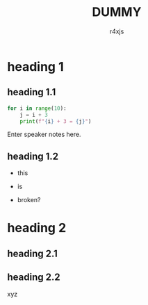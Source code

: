 #+reveal_root: reveal.js
#+reveal_theme: black
#+reveal_init_options: slideNumber:false, hash:true
#+reveal_plugins: (highlight)
#+reveal_highlight_css: %r/plugin/highlight/monokai.css
#+OPTIONS: num:nil toc:nil
#+AUTHOR: r4xjs
#+TITLE: DUMMY

#+begin_comment
Load the patched ox-reveal by C-x C-e 

#+begin_src elisp
(progn
    ;; src: https://github.com/yjwen/org-reveal/
    (load (expand-file-name "./ox-reveal.el"))
    ;; to disable code hilighting
    (setq org-html-htmlize-output-type nil))
#+end_src
#+end_comment


* heading 1
#+attr_html: :width 50%
[[./img/test.jpg]]
** heading 1.1
#+attr_reveal: :code_attribs data-line-numbers='1|3'
#+begin_src python
for i in range(10):
    j = i + 3
    print(f"{i} + 3 = {j}")
#+end_src
#+begin_notes
  Enter speaker notes here.
#+end_notes

** heading 1.2

#+ATTR_REVEAL: :frag (fade-in)
   - this

#+ATTR_REVEAL: :frag (roll-in) 
   - is 

#+ATTR_REVEAL: :frag (appear) 
   - broken?


* heading 2
** heading 2.1
#+REVEAL_HTML: <iframe width="420" height="315" src="https://www.youtube.com/embed/dQw4w9WgXcQ" frameborder="0" allowfullscreen></iframe>
** heading 2.2
xyz
